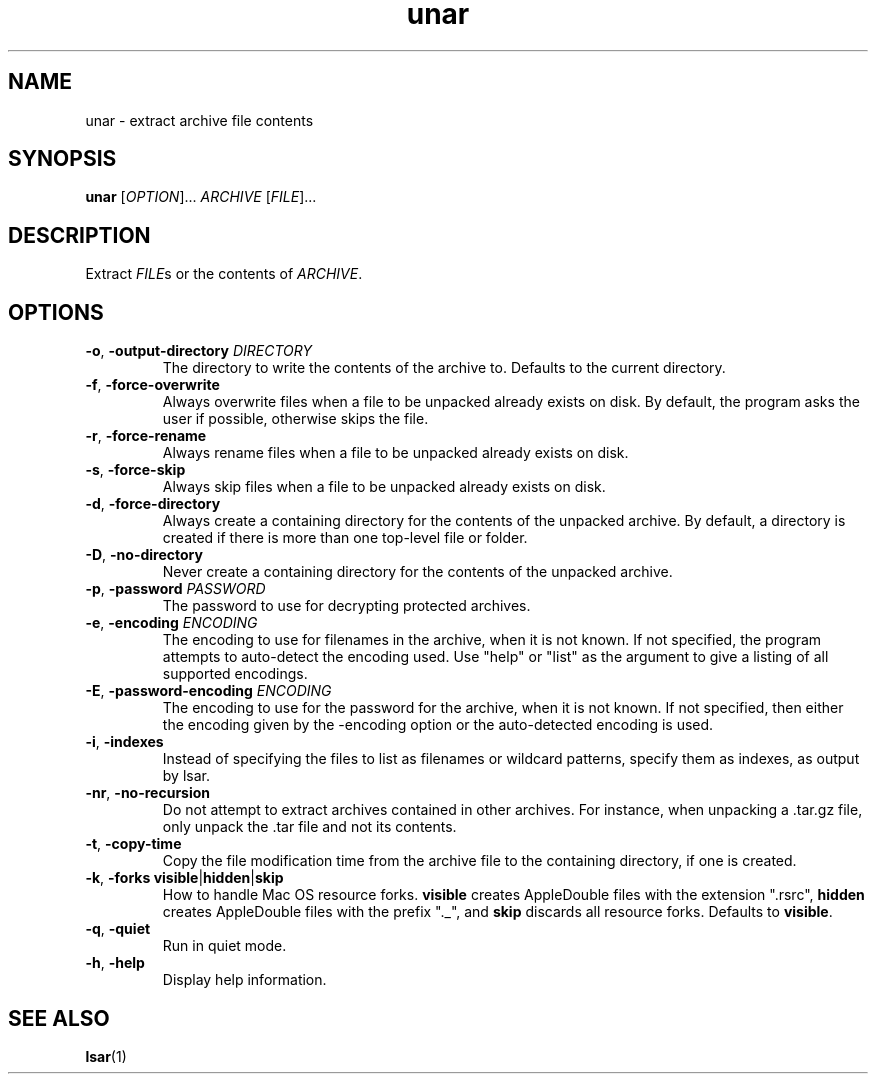 .TH unar 1 2011-09-26 "The OpenUnarchiver" "User Commands"
.SH NAME
unar \- extract archive file contents
.SH SYNOPSIS
.B unar
[\fIOPTION\fR]... \fIARCHIVE\fR [\fIFILE\fR]...
.SH DESCRIPTION
Extract \fIFILE\fRs or the contents of \fIARCHIVE\fR.
.SH OPTIONS
.TP
.BR \-o ", " \-output\-directory " \fIDIRECTORY"
The directory to write the contents of the archive to.  Defaults to
the current directory.
.TP
.BR \-f ", " \-force\-overwrite
Always overwrite files when a file to be unpacked already exists on
disk.  By default, the program asks the user if possible, otherwise
skips the file.
.TP
.BR \-r ", " \-force\-rename
Always rename files when a file to be unpacked already exists on disk.
.TP
.BR \-s ", " \-force\-skip
Always skip files when a file to be unpacked already exists on disk.
.TP
.BR \-d ", " \-force\-directory
Always create a containing directory for the contents of the unpacked
archive.  By default, a directory is created if there is more than one
top-level file or folder.
.TP
.BR \-D ", " \-no\-directory
Never create a containing directory for the contents of the unpacked
archive.
.TP
.BR \-p ", " \-password " \fIPASSWORD"
The password to use for decrypting protected archives.
.TP
.BR \-e ", " \-encoding " \fIENCODING"
The encoding to use for filenames in the archive, when it is not
known.  If not specified, the program attempts to auto-detect the
encoding used.  Use "help" or "list" as the argument to give a listing
of all supported encodings.
.TP
.BR \-E ", " \-password\-encoding " \fIENCODING"
The encoding to use for the password for the archive, when it is not
known.  If not specified, then either the encoding given by the
\-encoding option or the auto-detected encoding is used.
.TP
.BR \-i ", " \-indexes
Instead of specifying the files to list as filenames or wildcard
patterns, specify them as indexes, as output by lsar.
.TP
.BR \-nr ", " \-no\-recursion
Do not attempt to extract archives contained in other archives. For
instance, when unpacking a .tar.gz file, only unpack the .tar file and
not its contents.
.TP
.BR \-t ", " \-copy\-time
Copy the file modification time from the archive file to the
containing directory, if one is created.
.TP
.BR \-k ", " "\-forks visible" | hidden | skip
How to handle Mac OS resource forks.  \fBvisible\fR creates
AppleDouble files with the extension ".rsrc", \fBhidden\fR creates
AppleDouble files with the prefix "._", and \fBskip\fR discards all
resource forks.  Defaults to \fBvisible\fR.
.TP
.BR \-q ", " \-quiet
Run in quiet mode.
.TP
.BR \-h ", " \-help
Display help information.
.SH SEE ALSO
.BR lsar (1)
